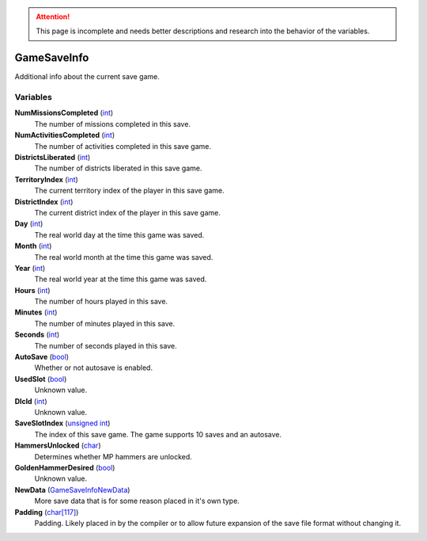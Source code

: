 
.. attention:: This page is incomplete and needs better descriptions and research into the behavior of the variables.


GameSaveInfo
********************************************************
Additional info about the current save game.

Variables
========================================================

**NumMissionsCompleted** (`int`_)
    The number of missions completed in this save.

**NumActivitiesCompleted** (`int`_)
    The number of activities completed in this save game.

**DistrictsLiberated** (`int`_)
    The number of districts liberated in this save game.

**TerritoryIndex** (`int`_)
    The current territory index of the player in this save game.

**DistrictIndex** (`int`_)
    The current district index of the player in this save game.

**Day** (`int`_)
    The real world day at the time this game was saved.

**Month** (`int`_)
    The real world month at the time this game was saved.

**Year** (`int`_)
    The real world year at the time this game was saved.

**Hours** (`int`_)
    The number of hours played in this save.

**Minutes** (`int`_)
    The number of minutes played in this save.

**Seconds** (`int`_)
    The number of seconds played in this save.

**AutoSave** (`bool`_)
    Whether or not autosave is enabled.

**UsedSlot** (`bool`_)
    Unknown value.

**DlcId** (`int`_)
    Unknown value.

**SaveSlotIndex** (`unsigned int`_)
    The index of this save game. The game supports 10 saves and an autosave.

**HammersUnlocked** (`char`_)
    Determines whether MP hammers are unlocked.

**GoldenHammerDesired** (`bool`_)
    Unknown value.

**NewData** (`GameSaveInfoNewData`_)
    More save data that is for some reason placed in it's own type. 

**Padding** (`char[117]`_)
    Padding. Likely placed in by the compiler or to allow future expansion of the save file format without changing it.

.. _`int`: ./PrimitiveTypes.html
.. _`bool`: ./PrimitiveTypes.html
.. _`unsigned int`: ./PrimitiveTypes.html
.. _`char`: ./PrimitiveTypes.html
.. _`char[117]`: ./PrimitiveTypes.html
.. _`GameSaveInfoNewData`: ./GameSaveInfoNewData.html